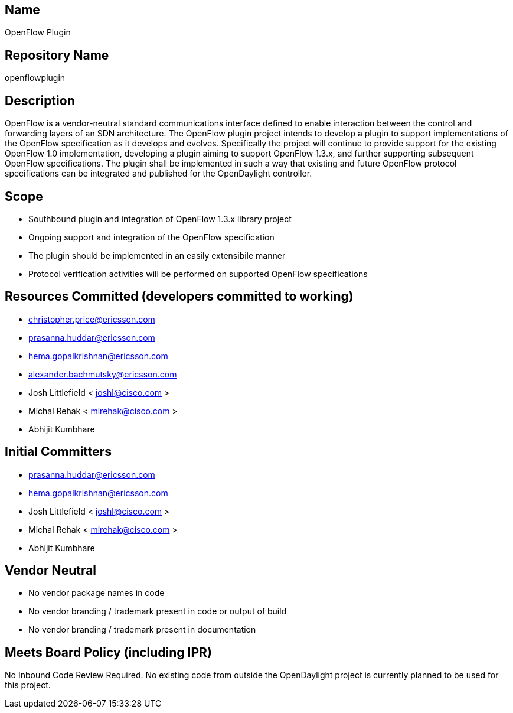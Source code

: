 [[name]]
== Name

OpenFlow Plugin

[[repository-name]]
== Repository Name

openflowplugin

[[description]]
== Description

OpenFlow is a vendor-neutral standard communications interface defined
to enable interaction between the control and forwarding layers of an
SDN architecture. The OpenFlow plugin project intends to develop a
plugin to support implementations of the OpenFlow specification as it
develops and evolves. Specifically the project will continue to provide
support for the existing OpenFlow 1.0 implementation, developing a
plugin aiming to support OpenFlow 1.3.x, and further supporting
subsequent OpenFlow specifications. The plugin shall be implemented in
such a way that existing and future OpenFlow protocol specifications can
be integrated and published for the OpenDaylight controller.

[[scope]]
== Scope

* Southbound plugin and integration of OpenFlow 1.3.x library project
* Ongoing support and integration of the OpenFlow specification
* The plugin should be implemented in an easily extensibile manner
* Protocol verification activities will be performed on supported
OpenFlow specifications

[[resources-committed-developers-committed-to-working]]
== Resources Committed (developers committed to working)

* christopher.price@ericsson.com
* prasanna.huddar@ericsson.com
* hema.gopalkrishnan@ericsson.com
* alexander.bachmutsky@ericsson.com
* Josh Littlefield < joshl@cisco.com >
* Michal Rehak < mirehak@cisco.com >
* Abhijit Kumbhare

[[initial-committers]]
== Initial Committers

* prasanna.huddar@ericsson.com
* hema.gopalkrishnan@ericsson.com
* Josh Littlefield < joshl@cisco.com >
* Michal Rehak < mirehak@cisco.com >
* Abhijit Kumbhare

[[vendor-neutral]]
== Vendor Neutral

* No vendor package names in code
* No vendor branding / trademark present in code or output of build
* No vendor branding / trademark present in documentation

[[meets-board-policy-including-ipr]]
== Meets Board Policy (including IPR)

No Inbound Code Review Required. No existing code from outside the
OpenDaylight project is currently planned to be used for this project.
